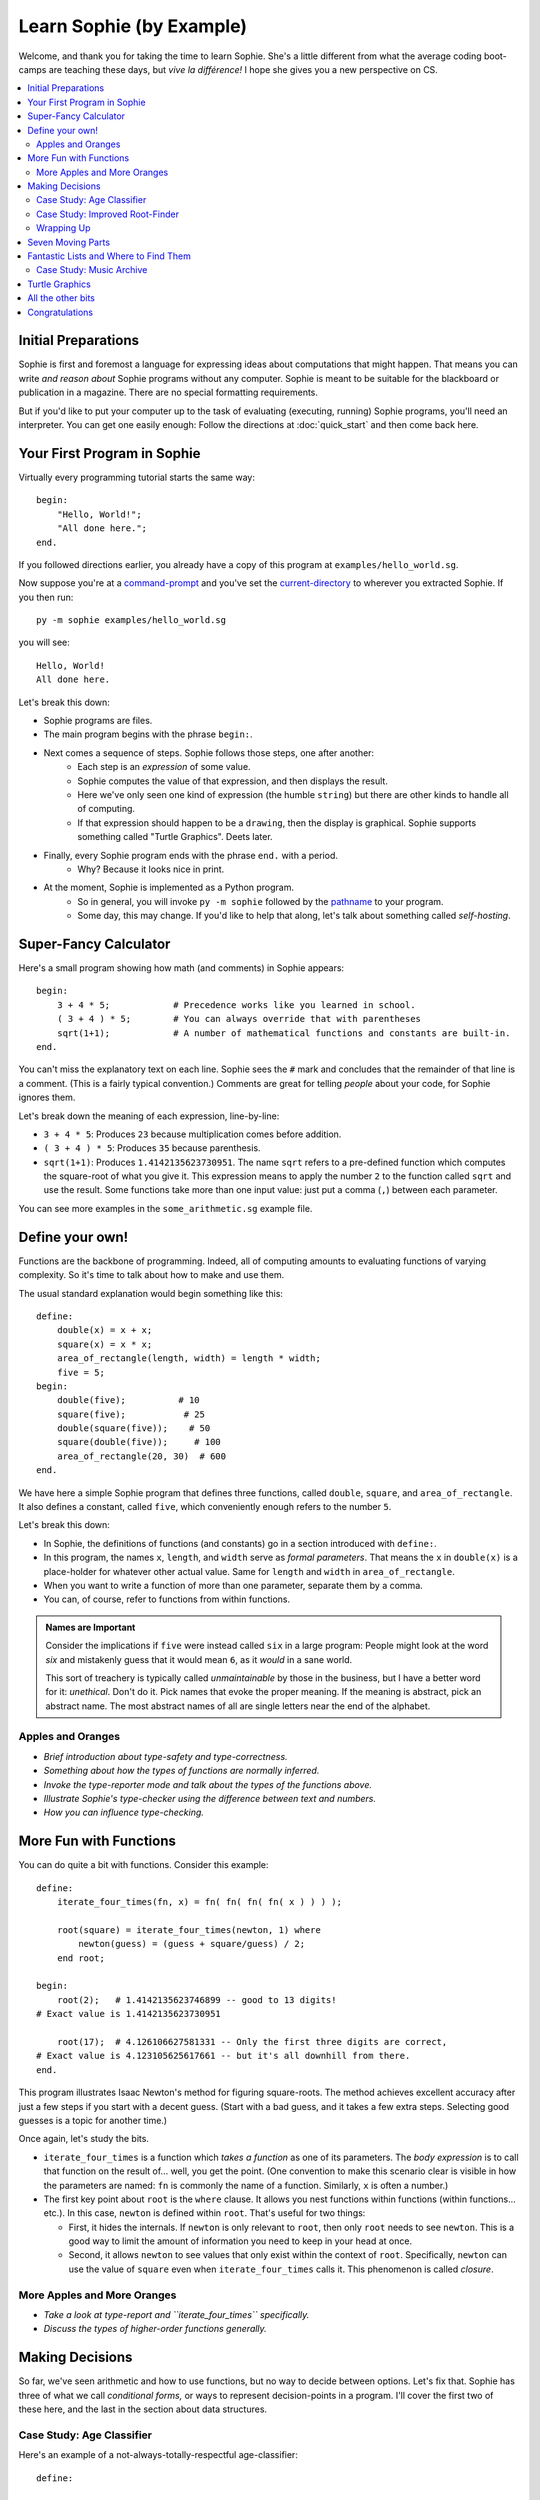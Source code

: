 Learn Sophie (by Example)
=========================================

Welcome, and thank you for taking the time to learn Sophie.
She's a little different from what the average coding boot-camps are teaching these days,
but *vive la différence!* I hope she gives you a new perspective on CS.

.. contents::
    :local:
    :depth: 2

Initial Preparations
---------------------

Sophie is first and foremost a language for expressing ideas about computations that might happen.
That means you can write *and reason about* Sophie programs without any computer.
Sophie is meant to be suitable for the blackboard or publication in a magazine.
There are no special formatting requirements.

But if you'd like to put your computer up to the task of evaluating (executing, running) Sophie programs,
you'll need an interpreter. You can get one easily enough:
Follow the directions at :doc:`quick_start` and then come back here.

Your First Program in Sophie
------------------------------

Virtually every programming tutorial starts the same way::

    begin:
        "Hello, World!";
        "All done here.";
    end.

If you followed directions earlier, you already have a copy of this program at ``examples/hello_world.sg``.

Now suppose you're at a command-prompt_ and you've set the current-directory_ to wherever you extracted Sophie.
If you then run::

    py -m sophie examples/hello_world.sg

you will see::

    Hello, World!
    All done here.

Let's break this down:

* Sophie programs are files.
* The main program begins with the phrase ``begin:``.
* Next comes a sequence of steps. Sophie follows those steps, one after another:
    * Each step is an *expression* of some value.
    * Sophie computes the value of that expression, and then displays the result.
    * Here we've only seen one kind of expression (the humble ``string``) but there are other kinds to handle all of computing.
    * If that expression should happen to be a ``drawing``, then the display is graphical. Sophie supports something called "Turtle Graphics". Deets later.
* Finally, every Sophie program ends with the phrase ``end.`` with a period.
    * Why? Because it looks nice in print.
* At the moment, Sophie is implemented as a Python program.
    * So in general, you will invoke ``py -m sophie`` followed by the pathname_ to your program.
    * Some day, this may change. If you'd like to help that along, let's talk about something called *self-hosting*.


Super-Fancy Calculator
--------------------------

Here's a small program showing how math (and comments) in Sophie appears::

    begin:
        3 + 4 * 5;            # Precedence works like you learned in school.
        ( 3 + 4 ) * 5;        # You can always override that with parentheses
        sqrt(1+1);            # A number of mathematical functions and constants are built-in.
    end.

You can't miss the explanatory text on each line.
Sophie sees the ``#`` mark and concludes that the remainder of that line is a comment.
(This is a fairly typical convention.)
Comments are great for telling *people* about your code, for Sophie ignores them.

Let's break down the meaning of each expression, line-by-line:

* ``3 + 4 * 5``: Produces ``23`` because multiplication comes before addition.
* ``( 3 + 4 ) * 5``: Produces ``35`` because parenthesis.
* ``sqrt(1+1)``: Produces ``1.4142135623730951``.
  The name ``sqrt`` refers to a pre-defined function which computes the square-root of what you give it.
  This expression means to apply the number ``2`` to the function called ``sqrt`` and use the result.
  Some functions take more than one input value: just put a comma (``,``) between each parameter.

You can see more examples in the ``some_arithmetic.sg`` example file.

Define your own!
------------------

Functions are the backbone of programming.
Indeed, all of computing amounts to evaluating functions of varying complexity.
So it's time to talk about how to make and use them.

The usual standard explanation would begin something like this::

    define:
        double(x) = x + x;
        square(x) = x * x;
        area_of_rectangle(length, width) = length * width;
        five = 5;
    begin:
        double(five);          # 10
        square(five);           # 25
        double(square(five));    # 50
        square(double(five));     # 100
        area_of_rectangle(20, 30)  # 600
    end.
    
We have here a simple Sophie program that defines three functions, called ``double``, ``square``, and ``area_of_rectangle``.
It also defines a constant, called ``five``, which conveniently enough refers to the number ``5``.

Let's break this down:

* In Sophie, the definitions of functions (and constants) go in a section introduced with ``define:``.
* In this program, the names ``x``, ``length``, and ``width`` serve as *formal parameters*.
  That means the ``x`` in  ``double(x)`` is a place-holder for whatever other actual value.
  Same for ``length`` and ``width`` in ``area_of_rectangle``.
* When you want to write a function of more than one parameter, separate them by a comma.
* You can, of course, refer to functions from within functions.

.. admonition:: Names are Important

    Consider the implications if ``five`` were instead called ``six`` in a large program:
    People might look at the word *six* and mistakenly guess that it would mean ``6``,
    as it *would* in a sane world.

    This sort of treachery is typically called *unmaintainable* by those in the business,
    but I have a better word for it: *unethical*. Don't do it.
    Pick names that evoke the proper meaning.
    If the meaning is abstract, pick an abstract name.
    The most abstract names of all are single letters near the end of the alphabet.

Apples and Oranges
...................

* *Brief introduction about type-safety and type-correctness.*
* *Something about how the types of functions are normally inferred.*
* *Invoke the type-reporter mode and talk about the types of the functions above.*
* *Illustrate Sophie's type-checker using the difference between text and numbers.*
* *How you can influence type-checking.*

More Fun with Functions
-------------------------

You can do quite a bit with functions.
Consider this example::

    define:
        iterate_four_times(fn, x) = fn( fn( fn( fn( x ) ) ) );

        root(square) = iterate_four_times(newton, 1) where
            newton(guess) = (guess + square/guess) / 2;
        end root;

    begin:
        root(2);   # 1.4142135623746899 -- good to 13 digits!
    # Exact value is 1.4142135623730951

        root(17);  # 4.126106627581331 -- Only the first three digits are correct,
    # Exact value is 4.123105625617661 -- but it's all downhill from there.
    end.


This program illustrates Isaac Newton's method for figuring square-roots.
The method achieves excellent accuracy after just a few steps if you start with a decent guess.
(Start with a bad guess, and it takes a few extra steps. Selecting good guesses is a topic for another time.)

Once again, let's study the bits.

* ``iterate_four_times`` is a function which *takes a function* as one of its parameters.
  The *body expression* is to call that function on the result of... well, you get the point.
  (One convention to make this scenario clear is visible in how the parameters are named:
  ``fn`` is commonly the name of a function. Similarly, ``x`` is often a number.)

* The first key point about ``root`` is the ``where`` clause.
  It allows you nest functions within functions (within functions... etc.).
  In this case, ``newton`` is defined within ``root``.
  That's useful for two things:

  * First, it hides the internals. If ``newton`` is only relevant to ``root``,
    then only ``root`` needs to see ``newton``. This is a good way to limit the amount
    of information you need to keep in your head at once.

  * Second, it allows ``newton`` to see values that only exist within the context of ``root``.
    Specifically, ``newton`` can use the value of ``square`` even when ``iterate_four_times`` calls it.
    This phenomenon is called *closure*.

More Apples and More Oranges
..............................

* *Take a look at type-report and ``iterate_four_times`` specifically.*
* *Discuss the types of higher-order functions generally.*

Making Decisions
--------------------

So far, we've seen arithmetic and how to use functions, but no way to decide between options.
Let's fix that.
Sophie has three of what we call *conditional forms,* or ways to represent decision-points in a program.
I'll cover the first two of these here, and the last in the section about data structures.

Case Study: Age Classifier
...........................
Here's an example of a not-always-totally-respectful age-classifier::

    define:

    age(years) = case
        when years < 0.3 then "infant";
        when years < 1.5 then "baby";
        when years < 3 then "toddler";
        when years < 8 then "child";
        when years < 13 then "big kid";
        when years < 20 then "teenager";
        when years < 25 then "young adult";
        when years < 65 then "grown adult";
        when years < 80 then "senior citizen";
        else "geriatric";
    esac;

    begin:
    	age(1);
    	age(10);
    	age(100);
    end.

The ``case`` - ``when`` - ``then`` - ``else`` - ``esac`` structure
represents a multi-way decision.
You might not agree with the precise thresholds or translations,
but what's going on should be pretty clear.
Sophie looks for the first ``when`` clause that is true in context,
and evaluates the corresponding ``then`` clause.
If no ``when`` clause is true, then Sophie evaluates the ``else`` clause instead.

	And what about that funny word ``esac``? Well, it's ``case`` spelled backwards.
	It makes for a nice symmetric open-and-close, sort of like parentheses.
	We could probably live without it for this particular structure
	because ``else`` is always last here,
	but Sophie uses the word ``case`` in a couple other ways where clear
	containment is less obvious without the closing bracket.
	So this is a nod to consistency,
	which will make for easier composition and reading.

* Exercise:
	Observe that this demo calls the ``age`` function with a few different
	sample arguments ``1``, ``10``, and ``100``. Think about what result you expect
	in each of these scenarios, and why that is the result you expect.

* Exercise:
	Actually run the example code.
	See how things line up with your expectations.

* Exercise:
	Try mixing up the order in which the ``when`` ... ``then`` clauses appear.
	What happens?
	Can you adjust the ``when`` conditions to make them work properly regardless of the order in which they appear?

* Exercise:
	Can you think of a way for Sophie to check for overlap between the conditions?
	If so, how does your idea change when the conditions get more complicated?

Case Study: Improved Root-Finder
...................................

Let's improve our root-finding program.
You may have noticed that it did significantly better with ``root(2)`` than with ``root(17)``.
To get a better answer for larger numbers, one approach we could take is to iterate Newton's method more times.
We could do this::

    define:
        iterate_six_times(fn, x) = fn( fn( fn( fn( fn( fn( x ) ) ) ) ) );

        root(square) = iterate_six_times(newton, 1) where
            newton(guess) = (guess + square/guess) / 2;
        end root;

    begin:
        root(2);   # 1.414213562373095   -- As good as we're going to get.
        sqrt(2);   # 1.4142135623730951  -- That last digit is a topic for another day.

        root(17);  # 4.123105625617805   -- Quite a bit better now,
        sqrt(17);  # 4.123105625617661   -- but still not quite perfect.

        root(170_000);  # 2677.54397787486   -- Ack! Horribly wrong.
        sqrt(170_000);  # 412.31056256176606  -- It should be 100x that for 17.
    end.

..

    For the record, ``sqrt`` is the built-in math function for taking square-roots,
    so that's convenient for testing against.

In this example, I've added two more rounds of Newton's Method (and renamed a certain function accordingly).
Even still, it's not enough.
Feed a big enough number into the ``root(...)`` function and it stops too soon.

	Of note, you can have underscores in numbers
	like ``123_465.789_012`` and you can group them as you like,
	so long as there is a digit on both sides of every underscore.

It would be nice if we could let Sophie figure out when to stop.
Perhaps we come up with a function like this::

    define:
        root(square) = iterated(newton(1), 1) where               # Note 6
            newton(root) = (root + square/root) / 2;
            iterated(x, y) =                                      # Note 2
              x if good_enough else iterated(newton(x), x) where  # Note 1
                good_enough = relative_difference < 1e-14;        # Note 3, 4
                relative_difference = fabs(x-y) / (x+y) ;         # Note 5
             end iterated;
        end root;

    begin:
        root(2);        # 1.414213562373095    # Note 7
        sqrt(2);        # 1.4142135623730951

        root(17);       # 4.123105625617661
        sqrt(17);       # 4.123105625617661

        root(170000);   # 412.31056256176606
        sqrt(170000);   # 412.31056256176606
    end.

Success! But ... What just happened? There's a lot going on in this case-study.

1. | The body-expression of ``iterated`` shows the first of the conditional forms:
   |    *expression-1* ``if`` *test* ``else`` *expression-2*.

2. So-called *where-clauses* can have as many definitions as you like.
   The main ``root`` function defines two sub-functions in this manner.

3. You can nest sub-functions as deeply as you like.
   The function ``good_enough`` is within ``iterated``, which itself is within ``root``.

4. In the function ``good_enough``, we meet `scientific notation`_.
   ``1e-14`` is one over ten trillion, or a very *very* small number for most practical purposes.

5. The built-in function ``fabs`` stands for "absolute-value of" and is effectively ``fabs(x) = x if x >= 0 else -x``,
   but in native code. The ``f`` in ``fabs`` comes from a historical accident, and I will probably remove it
   from a near-future version of the interpreter.

6. This illustrates a design technique: The function ``iterated(x, y)`` does most of the work,
   and is `recursive`_ with two parameters. So the outer function ``root(square)`` must
   provide an initial set of values for those parameters.

   When you write a recursive algorithm, you should spend a moment to convince yourself that it always terminates.
   In our case, Isaac Newton has already done most of the work four hundred years ago,
   as long as you start with a positive number.
   It might not go so well if you feed in a negative number, but that's a topic for a bit later on.

7. There are limits to the precision of numerical operations in computers.
   The built-in ``sqrt`` can determine square-roots to slightly more precision in a single operation
   than what we can accomplish with several separate operations. (It's also much faster.)

.. _scientific notation: https://en.wikipedia.org/wiki/Scientific_notation#E_notation
.. _recursive: https://en.wikipedia.org/wiki/Recursion_(computer_science)

..

    Normally, it's best to use the standard-library functions rather than re-build from scratch.
    But then again, normally you'll already know how to use the langauge.
    This exercise is just practice for learning the concepts.

Wrapping Up
..............

We have seen how to do multi-way selection based on conditions,
and we have seen a short-cut notation when there are only two options.
Internally, they both translate to the same form (and it resembles the "short-cut").
One or the other syntax will more or less represent how you think about
any given decision point.

Seven Moving Parts
-------------------

This might be a good point to pause and reflect.
You have seen functions and decision points.
In principle, that's enough to compute anything that can be computed.

The Holy Trinity of structured programming is *sequence, selection, and repetition*.
We're doing something even holier than structured, though.
We're doing *pure* functional programming with *call-by-need*.

So far, we've seen:

* Arithmetic and Logic.
* Selection among alternatives.
* Functional abstraction, by which we obtain sequence and repetition.

We've yet to tackle:

* Organizing information internal the program for proper access.
* Influencing the world, such as displaying something or writing to long-term storage: Output.
* Getting information from the outside world into the program: Input.
* Interconnecting sections of program written by different people at different times and places: a module system.
* The eventual plans for solving *big* problems with Sophie.

Fantastic Lists and Where to Find Them
--------------------------------------------

So far, almost all the data in the tutorial has been numbers,
with the occasional bit of text (what programmers often call "strings" for historical reasons).
In the small, most things do boil down to letters and numbers,
but we're often interested in treating coherent groups of information as a unit.
In other words, we want structured data.

Sophie provides two primary data structuring conventions: records and variants.

Case Study: Music Archive
..........................

Suppose you're going to write some code that deals with a library of music.
You might end up with some type definitions like this::

	type:
	year is number;
	track is (title:string, artist:string, published:year, recorded:year);
	album is (title:string, published:year, tracks:list[track]);

Line by line:

1. The ``type:`` section goes before any ``define:`` or ``begin:`` section.
2. The word ``year`` is made a synonym for ``number``.
3. Next, ``track`` is defined to have a title, artist, year of publication, and year when it was recorded.
4. Finally, we define ``album`` to have its own title and year, but also a list of tracks.
   Thus, ``track`` and ``album`` are both record definitions.

Here's some sample expression of an album::

	sample = album("50 Public-Domain Songs", 2022, [
		track("After You Get What You Want, You Don't Want It", "Irving Berlin", 1925, 2021),
		track("Some of These Days", "Shelton Brooks", 1925, 2022),
	]);

	some_year = sample.published;

Notice a few things:

* Record definitions behave somewhat like functions.
  We can create an album or a track by giving arguments in the correct type and sequence.
* You can write a list of things with commas between and surrounded by square brackets.
  The syntax looks like ``[`` *element* ``,`` ... ``,`` *element* ``]``.
  If it makes life easier, you can optionally include a comma after the last element.
* An empty list is spelled ``nil``, even though we don't yet have an example here.

Lists in Sophie are sequences of all the same type of object. You can have lists of numbers,
lists of strings, lists of tracks, even lists of other lists;
but then those other lists must themselves all have the same type of entry.

So, for instance, ``[1, "apple"]`` is not a list because it contains elements of dissimilar type.

You can also make lists one element at a time, using the ``cons`` constructor.
These are two ways to write the exact same list::

	begin:
		cons(1, cons(2, cons(3, nil)));
		[1, 2, 3];
	end.

Obviously the second way is much preferable for many cases,
but when you're composing lists functionally it's handy to have the other.

Now, you might be wondering how to get at data in lists.
This is a good time to look at the code for the ``map`` built-in function::

	map(fn, xs) = case xs:
		nil -> nil;
		cons -> cons(fn(xs.head), map(fn, xs.tail));
	esac;

How to explain this? On two levels: what it does, and how it works.

* ``map`` takes a function (from type A to type B, let's say) and a ``list[A]``;
  and produces from these a ``list[B]`` by applying the function to each element in succession.

* ``map`` works by deconstructing each ``cons``, applying the function to the head, and constructing a new ``cons``.
  Naturally when it finds ``nil`` it's done.

For context, let's look at the definition of ``list``::

	list[x] is case:
		 cons(head:x, tail:list[x]);
		 nil;
	esac;

So, every ``list`` is *either* a ``cons`` or an empty-list (called ``nil``.)
We call ``cons`` and ``nil`` the two constructors of ``list``.
We *define* ``list`` with a ``case`` construction, and we *take apart* a ``list`` with a ``case`` construction.

Note that we don't *just* define ``list``. We actually define ``list[x]``.
The ``x`` is a placeholder for some other type: the element-type for any given list.
It works sort of like the argument to aa function: you can supply whatever ``x`` you need when you need it.
We go on to use ``x`` in the definition of the ``cons`` constructor.

Getting back to ``map``:
The phrase ``case xs:`` says we've got a different answer depending on which constructor ``xs`` is built with.
In the outer function body, ``xs`` is known only to be a ``list``,
but within the ``cons ->`` branch, ``xs`` certainly has the subtype of ``cons``,
so we can access ``xs.head`` and ``xs.tail`` only within that branch.



*Talk about:*

* Infinite lists and finite prefixes of them.
* The built-in list-processing functions.

Turtle Graphics
----------------

Build up to all the examples in ``turtle.sg``.

All the other bits
------------------

These sections are still on the drawing board...

* Module / Package system
    * Imports
    * Exports
    * Launch configurations
    * Qualified names, navigating name-spaces, etc.
* Partial functions
* List-builder notation
* Starmap-like functors
* Input from files
* Input from the console, and other event-driven things


Congratulations
-----------------
If you've gotten this far, you have taken a step into a wider world.

You can reach the author at kjosib@gmail.com.

.. _pathname: https://www.google.com/search?q=define+pathname
.. _command-prompt: https://www.google.com/search?q=define+command+prompt
.. _current-directory: https://www.google.com/search?q=define+current%20directory
